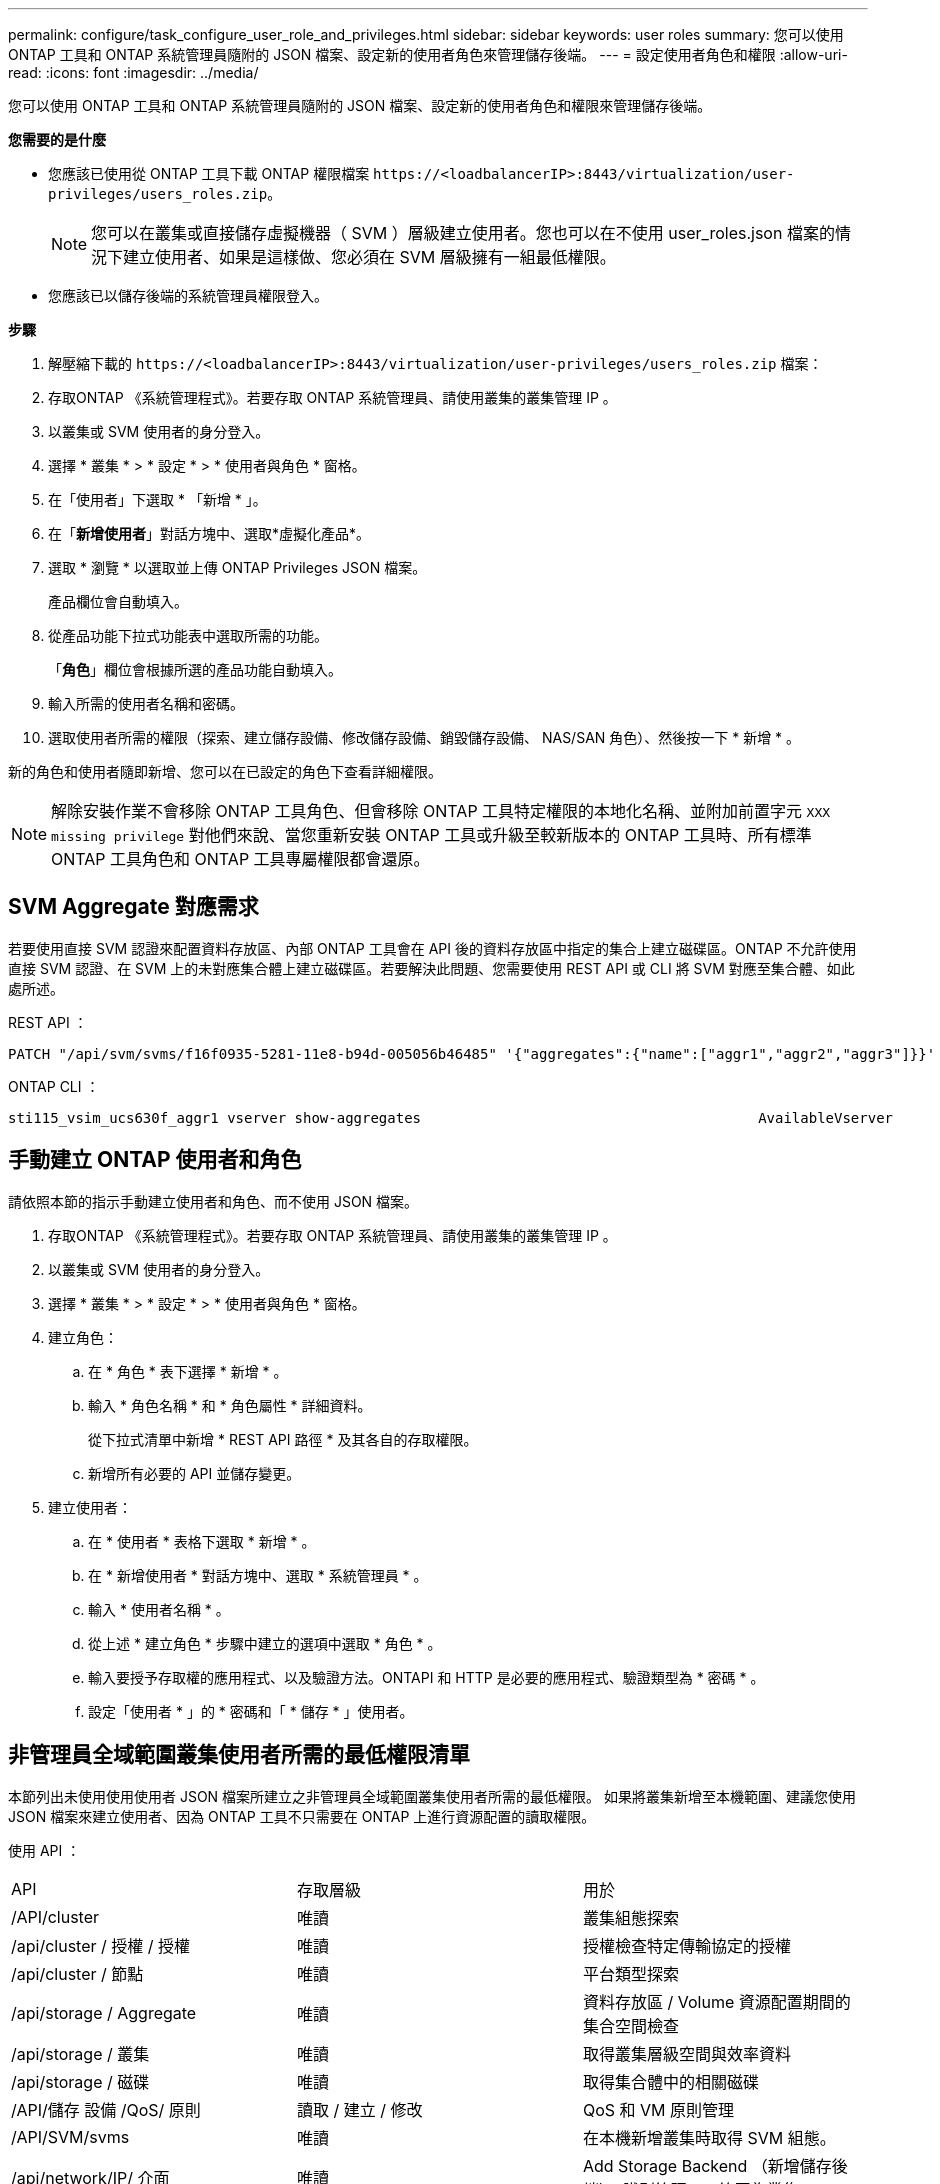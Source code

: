 ---
permalink: configure/task_configure_user_role_and_privileges.html 
sidebar: sidebar 
keywords: user roles 
summary: 您可以使用 ONTAP 工具和 ONTAP 系統管理員隨附的 JSON 檔案、設定新的使用者角色來管理儲存後端。 
---
= 設定使用者角色和權限
:allow-uri-read: 
:icons: font
:imagesdir: ../media/


[role="lead"]
您可以使用 ONTAP 工具和 ONTAP 系統管理員隨附的 JSON 檔案、設定新的使用者角色和權限來管理儲存後端。

*您需要的是什麼*

* 您應該已使用從 ONTAP 工具下載 ONTAP 權限檔案 `\https://<loadbalancerIP>:8443/virtualization/user-privileges/users_roles.zip`。
+

NOTE: 您可以在叢集或直接儲存虛擬機器（ SVM ）層級建立使用者。您也可以在不使用 user_roles.json 檔案的情況下建立使用者、如果是這樣做、您必須在 SVM 層級擁有一組最低權限。

* 您應該已以儲存後端的系統管理員權限登入。


*步驟*

. 解壓縮下載的 `\https://<loadbalancerIP>:8443/virtualization/user-privileges/users_roles.zip` 檔案：
. 存取ONTAP 《系統管理程式》。若要存取 ONTAP 系統管理員、請使用叢集的叢集管理 IP 。
. 以叢集或 SVM 使用者的身分登入。
. 選擇 * 叢集 * > * 設定 * > * 使用者與角色 * 窗格。
. 在「使用者」下選取 * 「新增 * 」。
. 在「*新增使用者*」對話方塊中、選取*虛擬化產品*。
. 選取 * 瀏覽 * 以選取並上傳 ONTAP Privileges JSON 檔案。
+
產品欄位會自動填入。

. 從產品功能下拉式功能表中選取所需的功能。
+
「*角色*」欄位會根據所選的產品功能自動填入。

. 輸入所需的使用者名稱和密碼。
. 選取使用者所需的權限（探索、建立儲存設備、修改儲存設備、銷毀儲存設備、 NAS/SAN 角色）、然後按一下 * 新增 * 。


新的角色和使用者隨即新增、您可以在已設定的角色下查看詳細權限。


NOTE: 解除安裝作業不會移除 ONTAP 工具角色、但會移除 ONTAP 工具特定權限的本地化名稱、並附加前置字元 `XXX missing privilege` 對他們來說、當您重新安裝 ONTAP 工具或升級至較新版本的 ONTAP 工具時、所有標準 ONTAP 工具角色和 ONTAP 工具專屬權限都會還原。



== SVM Aggregate 對應需求

若要使用直接 SVM 認證來配置資料存放區、內部 ONTAP 工具會在 API 後的資料存放區中指定的集合上建立磁碟區。ONTAP 不允許使用直接 SVM 認證、在 SVM 上的未對應集合體上建立磁碟區。若要解決此問題、您需要使用 REST API 或 CLI 將 SVM 對應至集合體、如此處所述。

REST API ：

[listing]
----
PATCH "/api/svm/svms/f16f0935-5281-11e8-b94d-005056b46485" '{"aggregates":{"name":["aggr1","aggr2","aggr3"]}}'
----
ONTAP CLI ：

[listing]
----
sti115_vsim_ucs630f_aggr1 vserver show-aggregates                                        AvailableVserver        Aggregate      State         Size Type    SnapLock Type-------------- -------------- ------- ---------- ------- --------------svm_test       sti115_vsim_ucs630f_aggr1                               online     10.11GB vmdisk  non-snaplock
----


== 手動建立 ONTAP 使用者和角色

請依照本節的指示手動建立使用者和角色、而不使用 JSON 檔案。

. 存取ONTAP 《系統管理程式》。若要存取 ONTAP 系統管理員、請使用叢集的叢集管理 IP 。
. 以叢集或 SVM 使用者的身分登入。
. 選擇 * 叢集 * > * 設定 * > * 使用者與角色 * 窗格。
. 建立角色：
+
.. 在 * 角色 * 表下選擇 * 新增 * 。
.. 輸入 * 角色名稱 * 和 * 角色屬性 * 詳細資料。
+
從下拉式清單中新增 * REST API 路徑 * 及其各自的存取權限。

.. 新增所有必要的 API 並儲存變更。


. 建立使用者：
+
.. 在 * 使用者 * 表格下選取 * 新增 * 。
.. 在 * 新增使用者 * 對話方塊中、選取 * 系統管理員 * 。
.. 輸入 * 使用者名稱 * 。
.. 從上述 * 建立角色 * 步驟中建立的選項中選取 * 角色 * 。
.. 輸入要授予存取權的應用程式、以及驗證方法。ONTAPI 和 HTTP 是必要的應用程式、驗證類型為 * 密碼 * 。
.. 設定「使用者 * 」的 * 密碼和「 * 儲存 * 」使用者。






== 非管理員全域範圍叢集使用者所需的最低權限清單

本節列出未使用使用使用者 JSON 檔案所建立之非管理員全域範圍叢集使用者所需的最低權限。
如果將叢集新增至本機範圍、建議您使用 JSON 檔案來建立使用者、因為 ONTAP 工具不只需要在 ONTAP 上進行資源配置的讀取權限。

使用 API ：

|===


| API | 存取層級 | 用於 


| /API/cluster | 唯讀 | 叢集組態探索 


| /api/cluster / 授權 / 授權 | 唯讀 | 授權檢查特定傳輸協定的授權 


| /api/cluster / 節點 | 唯讀 | 平台類型探索 


| /api/storage / Aggregate | 唯讀 | 資料存放區 / Volume 資源配置期間的集合空間檢查 


| /api/storage / 叢集 | 唯讀 | 取得叢集層級空間與效率資料 


| /api/storage / 磁碟 | 唯讀 | 取得集合體中的相關磁碟 


| /API/儲存 設備 /QoS/ 原則 | 讀取 / 建立 / 修改 | QoS 和 VM 原則管理 


| /API/SVM/svms | 唯讀 | 在本機新增叢集時取得 SVM 組態。 


| /api/network/IP/ 介面 | 唯讀 | Add Storage Backend （新增儲存後端）：識別管理 LIF 範圍為叢集 / SVM 


| /API | 唯讀 | 叢集使用者必須擁有此權限、才能取得正確的儲存後端狀態。否則、 ONTAP 工具管理員 UI 會顯示「未知」的儲存後端狀態。 
|===